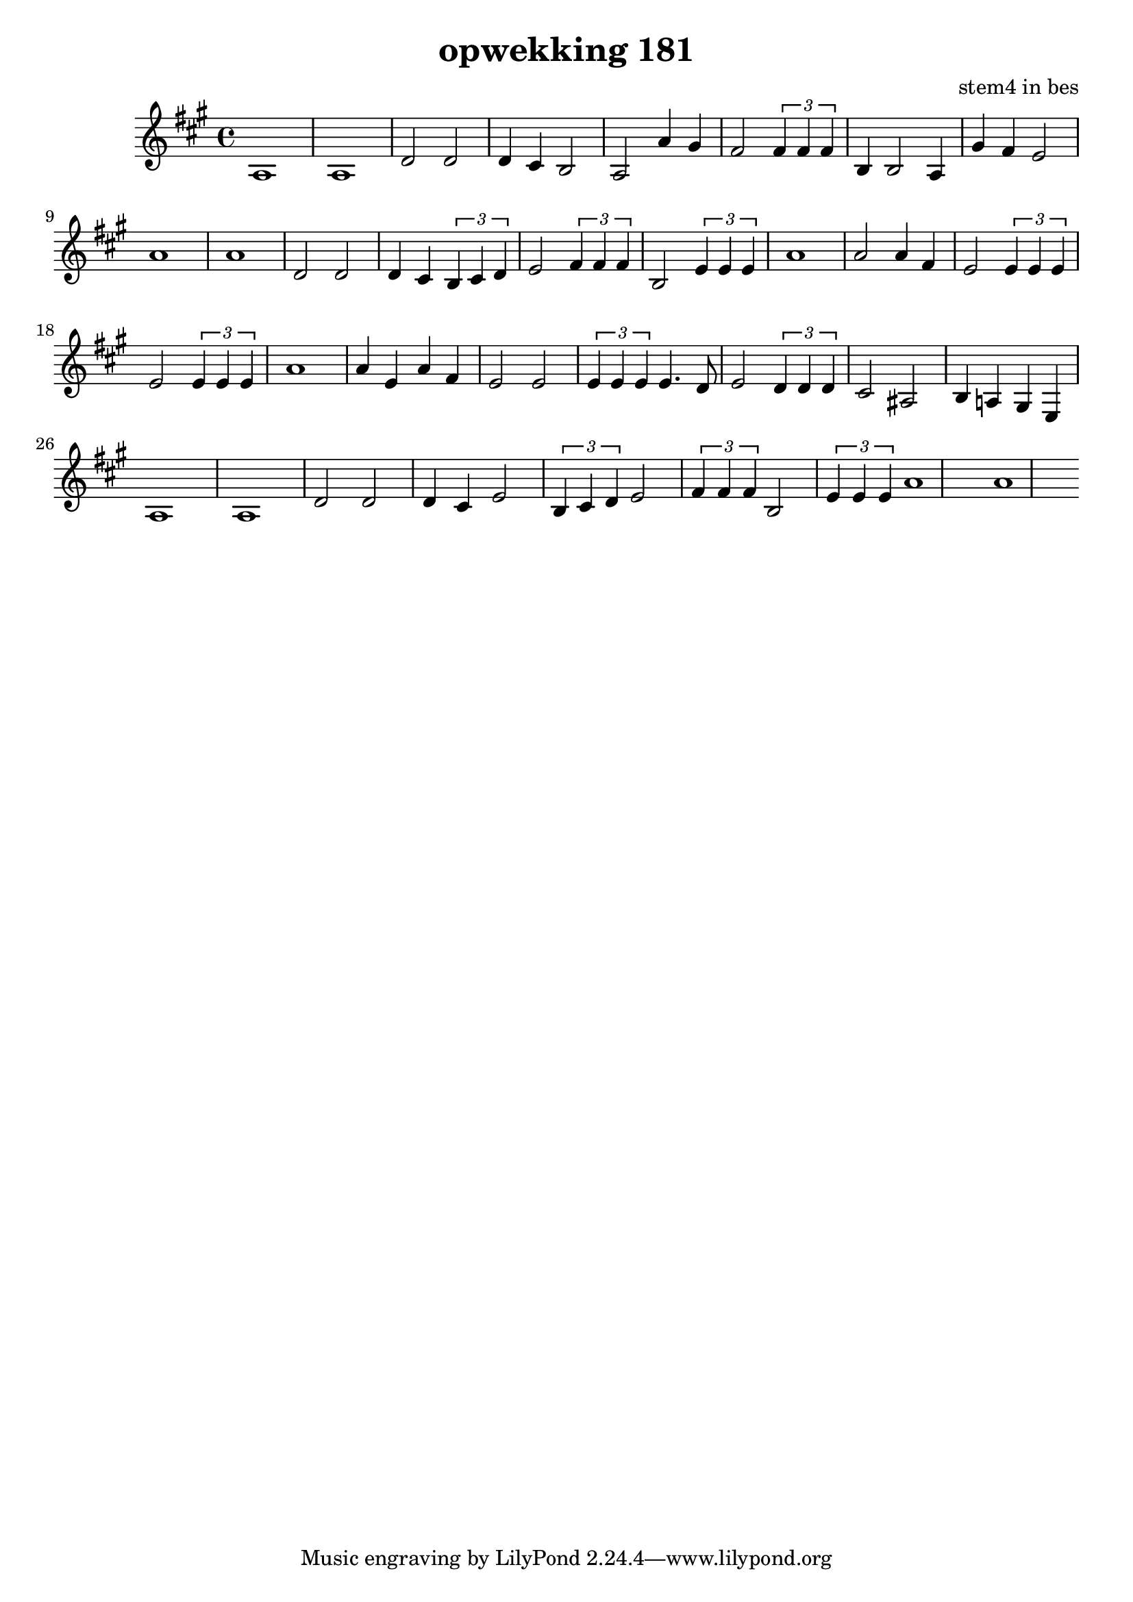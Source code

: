 \header {
title = "opwekking 181"
composer = "stem4 in bes"
}

\relative c'' {
	\key a \major
	#(set-accidental-style 'modern)
	
	a,1

	a1

	d2 d2

	d4 cis4 b2

	a2 a'4 gis4

	fis 2 \times 2/3 {fis4 fis4 fis4} 

	b,4 b2 a4 

	gis'4 fis4 e2

	a1

	a1

	d,2 d2

	d4 cis4 \times 2/3 {b4 cis4 d4}

	e2 \times 2/3 {fis4 fis4 fis4}

	b,2 \times 2/3 {e4 e4 e4}
	
	a1

	a2 a4 fis4

	e2 \times 2/3 {e4 e4 e4}

	e2 \times 2/3 {e4 e4 e4}

	a1

	a4 e4 a4 fis4

	e2 e2 \times 2/3 {e4 e4 e4}

	e4. d8 e2 \times 2/3 {d4 d4 d4}

	cis2 ais2

	b4 a4 gis4 e4

	a1

	a1

	d2 d2

	d4 cis4 e2 \times 2/3 {b4 cis4 d4}

	e2  \times 2/3 {fis4 fis4 fis4}

	b,2  \times 2/3 {e4 e4 e4}

	a1

	a1
    

}